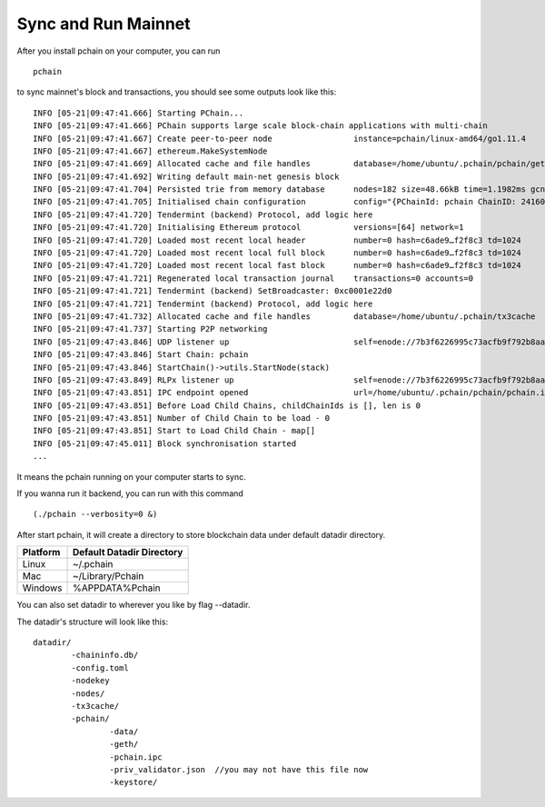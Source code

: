.. _Sync main chain:

====================
Sync and Run Mainnet
====================

After you install pchain on your computer, you can run 
::
	pchain

to sync mainnet's block and transactions, you should see some outputs look like this:
::
	INFO [05-21|09:47:41.666] Starting PChain...
	INFO [05-21|09:47:41.666] PChain supports large scale block-chain applications with multi-chain
	INFO [05-21|09:47:41.667] Create peer-to-peer node                 instance=pchain/linux-amd64/go1.11.4
	INFO [05-21|09:47:41.667] ethereum.MakeSystemNode
	INFO [05-21|09:47:41.669] Allocated cache and file handles         database=/home/ubuntu/.pchain/pchain/geth/chaindata cache=768 handles=512
	INFO [05-21|09:47:41.692] Writing default main-net genesis block
	INFO [05-21|09:47:41.704] Persisted trie from memory database      nodes=182 size=48.66kB time=1.1982ms gcnodes=0 gcsize=0.00B gctime=0s livenodes=1 livesize=0.00B
	INFO [05-21|09:47:41.705] Initialised chain configuration          config="{PChainId: pchain ChainID: 24160843454325667600331855523506733810605584168331177014437733538279768116753 Homestead: 0 DAO: <nil> DAOSupport: false EIP150: 0 EIP155: 0 EIP158: 0 Byzantium: 0 Constantinople: <nil> Engine: tendermint}"
	INFO [05-21|09:47:41.720] Tendermint (backend) Protocol, add logic here
	INFO [05-21|09:47:41.720] Initialising Ethereum protocol           versions=[64] network=1
	INFO [05-21|09:47:41.720] Loaded most recent local header          number=0 hash=c6ade9…f2f8c3 td=1024
	INFO [05-21|09:47:41.720] Loaded most recent local full block      number=0 hash=c6ade9…f2f8c3 td=1024
	INFO [05-21|09:47:41.720] Loaded most recent local fast block      number=0 hash=c6ade9…f2f8c3 td=1024
	INFO [05-21|09:47:41.721] Regenerated local transaction journal    transactions=0 accounts=0
	INFO [05-21|09:47:41.721] Tendermint (backend) SetBroadcaster: 0xc0001e22d0
	INFO [05-21|09:47:41.721] Tendermint (backend) Protocol, add logic here
	INFO [05-21|09:47:41.732] Allocated cache and file handles         database=/home/ubuntu/.pchain/tx3cache              cache=16  handles=16
	INFO [05-21|09:47:41.737] Starting P2P networking
	INFO [05-21|09:47:43.846] UDP listener up                          self=enode://7b3f6226995c73acfb9f792b8aa73e8c2b1eb35656c9cd7d8c9287c34c0241c34c595d3bb6c7d0b0b7678bf5df0d1e8693bc735bd4a2311e50bd7f4a5d80fd7c@[::]:30308
	INFO [05-21|09:47:43.846] Start Chain: pchain
	INFO [05-21|09:47:43.846] StartChain()->utils.StartNode(stack)
	INFO [05-21|09:47:43.849] RLPx listener up                         self=enode://7b3f6226995c73acfb9f792b8aa73e8c2b1eb35656c9cd7d8c9287c34c0241c34c595d3bb6c7d0b0b7678bf5df0d1e8693bc735bd4a2311e50bd7f4a5d80fd7c@[::]:30308
	INFO [05-21|09:47:43.851] IPC endpoint opened                      url=/home/ubuntu/.pchain/pchain/pchain.ipc
	INFO [05-21|09:47:43.851] Before Load Child Chains, childChainIds is [], len is 0
	INFO [05-21|09:47:43.851] Number of Child Chain to be load - 0
	INFO [05-21|09:47:43.851] Start to Load Child Chain - map[]
	INFO [05-21|09:47:45.011] Block synchronisation started
	...

| It means the pchain running on your computer starts to sync.
If you wanna run it backend, you can run with this command
::
	(./pchain --verbosity=0 &)
After start pchain, it will create a directory to store blockchain data under default datadir directory.


+------------+--------------------------+
| Platform   | Default Datadir Directory| 
+============+==========================+
| Linux      | ~/.pchain                | 
+------------+--------------------------+
| Mac        | ~/Library/Pchain         |
+------------+--------------------------+
| Windows    | %APPDATA%\Pchain         |
+------------+--------------------------+

You can also set datadir to wherever you like by flag --datadir. 

The datadir's structure will look like this:
::
	datadir/
		-chaininfo.db/    
		-config.toml  
		-nodekey    
		-nodes/    
		-tx3cache/
		-pchain/
			-data/  
			-geth/  
			-pchain.ipc 
			-priv_validator.json  //you may not have this file now
			-keystore/             
